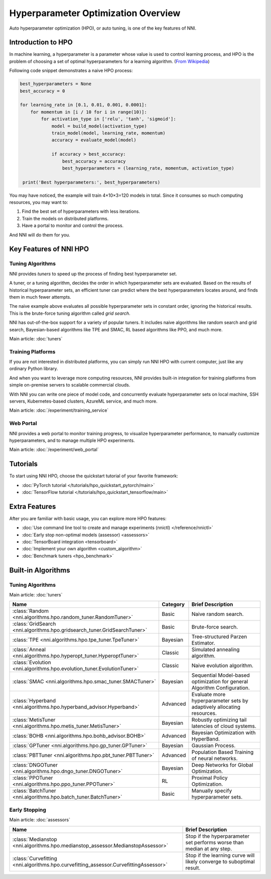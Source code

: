 Hyperparameter Optimization Overview
====================================

Auto hyperparameter optimization (HPO), or auto tuning, is one of the key features of NNI.

Introduction to HPO
-------------------

In machine learning, a hyperparameter is a parameter whose value is used to control learning process,
and HPO is the problem of choosing a set of optimal hyperparameters for a learning algorithm.
(`From <https://en.wikipedia.org/wiki/Hyperparameter_(machine_learning)>`__
`Wikipedia <https://en.wikipedia.org/wiki/Hyperparameter_optimization>`__)

Following code snippet demonstrates a naive HPO process:

.. code-block:: python

    best_hyperparameters = None
    best_accuracy = 0

    for learning_rate in [0.1, 0.01, 0.001, 0.0001]:
        for momentum in [i / 10 for i in range(10)]:
            for activation_type in ['relu', 'tanh', 'sigmoid']:
                model = build_model(activation_type)
                train_model(model, learning_rate, momentum)
                accuracy = evaluate_model(model)

                if accuracy > best_accuracy:
                    best_accuracy = accuracy
                    best_hyperparameters = (learning_rate, momentum, activation_type)

     print('Best hyperparameters:', best_hyperparameters)

You may have noticed, the example will train 4×10×3=120 models in total.
Since it consumes so much computing resources, you may want to:

1. Find the best set of hyperparameters with less iterations.
2. Train the models on distributed platforms.
3. Have a portal to monitor and control the process.

And NNI will do them for you.

Key Features of NNI HPO
-----------------------

Tuning Algorithms
^^^^^^^^^^^^^^^^^

NNI provides *tuners* to speed up the process of finding best hyperparameter set.

A tuner, or a tuning algorithm, decides the order in which hyperparameter sets are evaluated.
Based on the results of historical hyperparameter sets, an efficient tuner can predict where the best hyperparameters locates around,
and finds them in much fewer attempts.

The naive example above evaluates all possible hyperparameter sets in constant order, ignoring the historical results.
This is the brute-force tuning algorithm called *grid search*.

NNI has out-of-the-box support for a variety of popular tuners.
It includes naive algorithms like random search and grid search, Bayesian-based algorithms like TPE and SMAC,
RL based algorithms like PPO, and much more.

Main article: :doc:`tuners`

Training Platforms
^^^^^^^^^^^^^^^^^^

If you are not interested in distributed platforms, you can simply run NNI HPO with current computer,
just like any ordinary Python library.

And when you want to leverage more computing resources, NNI provides built-in integration for training platforms
from simple on-premise servers to scalable commercial clouds.

With NNI you can write one piece of model code, and concurrently evaluate hyperparameter sets on local machine, SSH servers,
Kubernetes-based clusters, AzureML service, and much more.

Main article: :doc:`/experiment/training_service`

Web Portal
^^^^^^^^^^

NNI provides a web portal to monitor training progress, to visualize hyperparameter performance,
to manually customize hyperparameters, and to manage multiple HPO experiments.

Main article: :doc:`/experiment/web_portal`

.. image:: ../../static/img/webui.gif
    :width: 100%

Tutorials
---------

To start using NNI HPO, choose the quickstart tutorial of your favorite framework:

* :doc:`PyTorch tutorial </tutorials/hpo_quickstart_pytorch/main>`
* :doc:`TensorFlow tutorial </tutorials/hpo_quickstart_tensorflow/main>`

Extra Features
--------------

After you are familiar with basic usage, you can explore more HPO features:

* :doc:`Use command line tool to create and manage experiments (nnictl) </reference/nnictl>`
* :doc:`Early stop non-optimal models (assessor) <assessors>`
* :doc:`TensorBoard integration <tensorboard>`
* :doc:`Implement your own algorithm <custom_algorithm>`
* :doc:`Benchmark tuners <hpo_benchmark>`

Built-in Algorithms
-------------------

Tuning Algorithms
^^^^^^^^^^^^^^^^^

Main article: :doc:`tuners`

.. list-table::
    :header-rows: 1
    :widths: auto

    * - Name
      - Category
      - Brief Description

    * - :class:`Random <nni.algorithms.hpo.random_tuner.RandomTuner>`
      - Basic
      - Naive random search.

    * - :class:`GridSearch <nni.algorithms.hpo.gridsearch_tuner.GridSearchTuner>`
      - Basic
      - Brute-force search.

    * - :class:`TPE <nni.algorithms.hpo.tpe_tuner.TpeTuner>`
      - Bayesian
      - Tree-structured Parzen Estimator.

    * - :class:`Anneal <nni.algorithms.hpo.hyperopt_tuner.HyperoptTuner>`
      - Classic
      - Simulated annealing algorithm.

    * - :class:`Evolution <nni.algorithms.hpo.evolution_tuner.EvolutionTuner>`
      - Classic
      - Naive evolution algorithm.

    * - :class:`SMAC <nni.algorithms.hpo.smac_tuner.SMACTuner>`
      - Bayesian
      - Sequential Model-based optimization for general Algorithm Configuration.

    * - :class:`Hyperband <nni.algorithms.hpo.hyperband_advisor.Hyperband>`
      - Advanced
      - Evaluate more hyperparameter sets by adaptively allocating resources.

    * - :class:`MetisTuner <nni.algorithms.hpo.metis_tuner.MetisTuner>`
      - Bayesian
      - Robustly optimizing tail latencies of cloud systems.

    * - :class:`BOHB <nni.algorithms.hpo.bohb_advisor.BOHB>`
      - Advanced
      - Bayesian Optimization with HyperBand.

    * - :class:`GPTuner <nni.algorithms.hpo.gp_tuner.GPTuner>`
      - Bayesian
      - Gaussian Process.

    * - :class:`PBTTuner <nni.algorithms.hpo.pbt_tuner.PBTTuner>`
      - Advanced
      - Population Based Training of neural networks.

    * - :class:`DNGOTuner <nni.algorithms.hpo.dngo_tuner.DNGOTuner>`
      - Bayesian
      - Deep Networks for Global Optimization.

    * - :class:`PPOTuner <nni.algorithms.hpo.ppo_tuner.PPOTuner>`
      - RL
      - Proximal Policy Optimization.

    * - :class:`BatchTuner <nni.algorithms.hpo.batch_tuner.BatchTuner>`
      - Basic
      - Manually specify hyperparameter sets.

Early Stopping
^^^^^^^^^^^^^^

Main article: :doc:`assessors`

.. list-table::
    :header-rows: 1
    :widths: auto

    * - Name
      - Brief Description

    * - :class:`Medianstop <nni.algorithms.hpo.medianstop_assessor.MedianstopAssessor>`
      - Stop if the hyperparameter set performs worse than median at any step.

    * - :class:`Curvefitting <nni.algorithms.hpo.curvefitting_assessor.CurvefittingAssessor>`
      - Stop if the learning curve will likely converge to suboptimal result.
